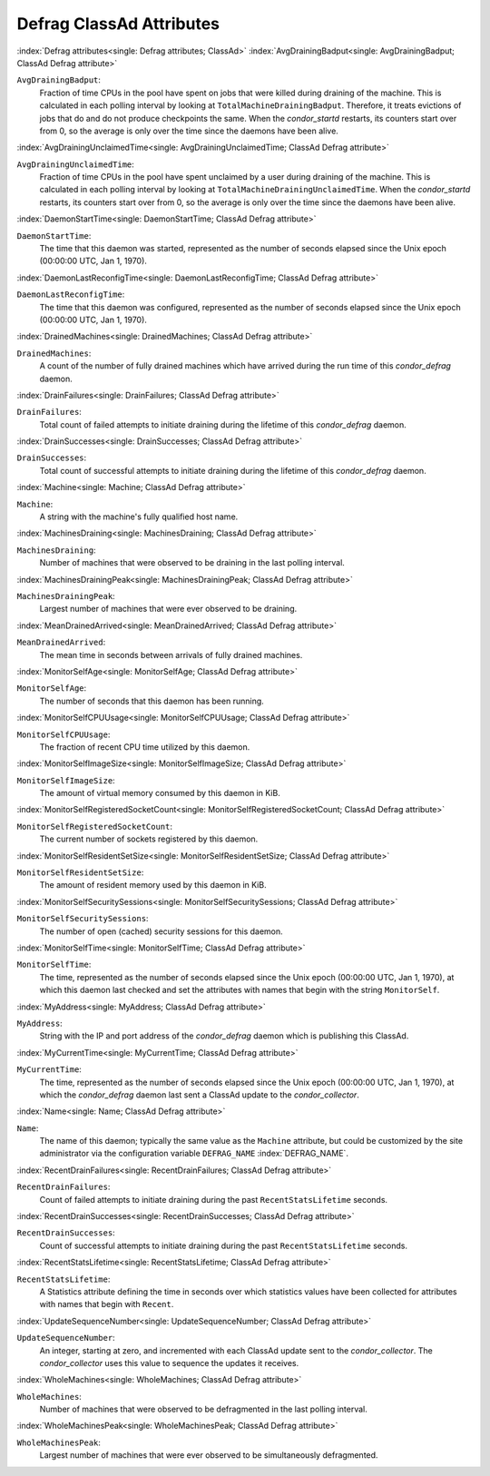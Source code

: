 Defrag ClassAd Attributes
=========================


:index:`Defrag attributes<single: Defrag attributes; ClassAd>`
:index:`AvgDrainingBadput<single: AvgDrainingBadput; ClassAd Defrag attribute>`

``AvgDrainingBadput``:
    Fraction of time CPUs in the pool have spent on jobs that were
    killed during draining of the machine. This is calculated in each
    polling interval by looking at ``TotalMachineDrainingBadput``.
    Therefore, it treats evictions of jobs that do and do not produce
    checkpoints the same. When the *condor_startd* restarts, its
    counters start over from 0, so the average is only over the time
    since the daemons have been alive.

:index:`AvgDrainingUnclaimedTime<single: AvgDrainingUnclaimedTime; ClassAd Defrag attribute>`

``AvgDrainingUnclaimedTime``:
    Fraction of time CPUs in the pool have spent unclaimed by a user
    during draining of the machine. This is calculated in each polling
    interval by looking at ``TotalMachineDrainingUnclaimedTime``. When
    the *condor_startd* restarts, its counters start over from 0, so
    the average is only over the time since the daemons have been alive.

:index:`DaemonStartTime<single: DaemonStartTime; ClassAd Defrag attribute>`

``DaemonStartTime``:
    The time that this daemon was started, represented as the number of
    seconds elapsed since the Unix epoch (00:00:00 UTC, Jan 1, 1970).

:index:`DaemonLastReconfigTime<single: DaemonLastReconfigTime; ClassAd Defrag attribute>`

``DaemonLastReconfigTime``:
    The time that this daemon was configured, represented as the number
    of seconds elapsed since the Unix epoch (00:00:00 UTC, Jan 1, 1970).

:index:`DrainedMachines<single: DrainedMachines; ClassAd Defrag attribute>`

``DrainedMachines``:
    A count of the number of fully drained machines which have arrived
    during the run time of this *condor_defrag* daemon.

:index:`DrainFailures<single: DrainFailures; ClassAd Defrag attribute>`

``DrainFailures``:
    Total count of failed attempts to initiate draining during the
    lifetime of this *condor_defrag* daemon.

:index:`DrainSuccesses<single: DrainSuccesses; ClassAd Defrag attribute>`

``DrainSuccesses``:
    Total count of successful attempts to initiate draining during the
    lifetime of this *condor_defrag* daemon.

:index:`Machine<single: Machine; ClassAd Defrag attribute>`

``Machine``:
    A string with the machine's fully qualified host name.

:index:`MachinesDraining<single: MachinesDraining; ClassAd Defrag attribute>`

``MachinesDraining``:
    Number of machines that were observed to be draining in the last
    polling interval.

:index:`MachinesDrainingPeak<single: MachinesDrainingPeak; ClassAd Defrag attribute>`

``MachinesDrainingPeak``:
    Largest number of machines that were ever observed to be draining.

:index:`MeanDrainedArrived<single: MeanDrainedArrived; ClassAd Defrag attribute>`

``MeanDrainedArrived``:
    The mean time in seconds between arrivals of fully drained machines.

:index:`MonitorSelfAge<single: MonitorSelfAge; ClassAd Defrag attribute>`

``MonitorSelfAge``:
    The number of seconds that this daemon has been running.

:index:`MonitorSelfCPUUsage<single: MonitorSelfCPUUsage; ClassAd Defrag attribute>`

``MonitorSelfCPUUsage``:
    The fraction of recent CPU time utilized by this daemon.

:index:`MonitorSelfImageSize<single: MonitorSelfImageSize; ClassAd Defrag attribute>`

``MonitorSelfImageSize``:
    The amount of virtual memory consumed by this daemon in KiB.

:index:`MonitorSelfRegisteredSocketCount<single: MonitorSelfRegisteredSocketCount; ClassAd Defrag attribute>`

``MonitorSelfRegisteredSocketCount``:
    The current number of sockets registered by this daemon.

:index:`MonitorSelfResidentSetSize<single: MonitorSelfResidentSetSize; ClassAd Defrag attribute>`

``MonitorSelfResidentSetSize``:
    The amount of resident memory used by this daemon in KiB.

:index:`MonitorSelfSecuritySessions<single: MonitorSelfSecuritySessions; ClassAd Defrag attribute>`

``MonitorSelfSecuritySessions``:
    The number of open (cached) security sessions for this daemon.

:index:`MonitorSelfTime<single: MonitorSelfTime; ClassAd Defrag attribute>`

``MonitorSelfTime``:
    The time, represented as the number of seconds elapsed since the
    Unix epoch (00:00:00 UTC, Jan 1, 1970), at which this daemon last
    checked and set the attributes with names that begin with the string
    ``MonitorSelf``.

:index:`MyAddress<single: MyAddress; ClassAd Defrag attribute>`

``MyAddress``:
    String with the IP and port address of the *condor_defrag* daemon
    which is publishing this ClassAd.

:index:`MyCurrentTime<single: MyCurrentTime; ClassAd Defrag attribute>`

``MyCurrentTime``:
    The time, represented as the number of seconds elapsed since the
    Unix epoch (00:00:00 UTC, Jan 1, 1970), at which the
    *condor_defrag* daemon last sent a ClassAd update to the
    *condor_collector*.

:index:`Name<single: Name; ClassAd Defrag attribute>`

``Name``:
    The name of this daemon; typically the same value as the ``Machine``
    attribute, but could be customized by the site administrator via the
    configuration variable ``DEFRAG_NAME`` :index:`DEFRAG_NAME`.

:index:`RecentDrainFailures<single: RecentDrainFailures; ClassAd Defrag attribute>`

``RecentDrainFailures``:
    Count of failed attempts to initiate draining during the past
    ``RecentStatsLifetime`` seconds.

:index:`RecentDrainSuccesses<single: RecentDrainSuccesses; ClassAd Defrag attribute>`

``RecentDrainSuccesses``:
    Count of successful attempts to initiate draining during the past
    ``RecentStatsLifetime`` seconds.

:index:`RecentStatsLifetime<single: RecentStatsLifetime; ClassAd Defrag attribute>`

``RecentStatsLifetime``:
    A Statistics attribute defining the time in seconds over which
    statistics values have been collected for attributes with names that
    begin with ``Recent``.

:index:`UpdateSequenceNumber<single: UpdateSequenceNumber; ClassAd Defrag attribute>`

``UpdateSequenceNumber``:
    An integer, starting at zero, and incremented with each ClassAd
    update sent to the *condor_collector*. The *condor_collector* uses
    this value to sequence the updates it receives.

:index:`WholeMachines<single: WholeMachines; ClassAd Defrag attribute>`

``WholeMachines``:
    Number of machines that were observed to be defragmented in the last
    polling interval.

:index:`WholeMachinesPeak<single: WholeMachinesPeak; ClassAd Defrag attribute>`

``WholeMachinesPeak``:
    Largest number of machines that were ever observed to be
    simultaneously defragmented.


